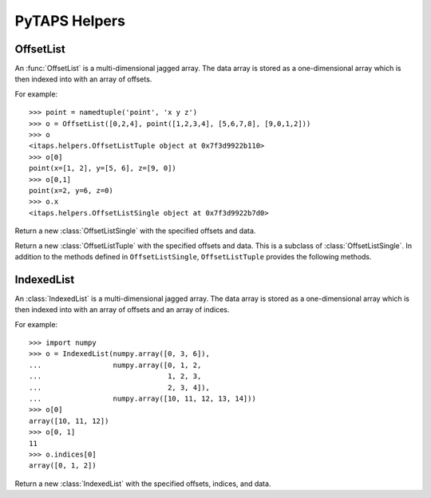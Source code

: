 ================
 PyTAPS Helpers
================

.. module:: itaps.helpers
   :synopsis: Helper classes to simplify common operations.

OffsetList
==========

An :func:`OffsetList` is a multi-dimensional jagged array. The data array is
stored as a one-dimensional array which is then indexed into with an array of
offsets.

For example::

    >>> point = namedtuple('point', 'x y z')
    >>> o = OffsetList([0,2,4], point([1,2,3,4], [5,6,7,8], [9,0,1,2]))
    >>> o
    <itaps.helpers.OffsetListTuple object at 0x7f3d9922b110>
    >>> o[0]
    point(x=[1, 2], y=[5, 6], z=[9, 0])
    >>> o[0,1]
    point(x=2, y=6, z=0)
    >>> o.x
    <itaps.helpers.OffsetListSingle object at 0x7f3d9922b7d0>

.. function:: OffsetList(offsets, data)

   If `data` is a tuple, return a new :class:`OffsetListTuple` instance with the
   specified offsets and data. Otherwise, return a new :class:`OffsetListSingle`
   instance.

.. class:: OffsetListSingle(offsets, data)

   Return a new :class:`OffsetListSingle` with the specified offsets and data.

   .. describe:: len(o)

      Return the number of sub-arrays in the object `o`. Equivalent to
      ``o.length()``.

      :return: The number of sub-arrays

   .. describe:: o[i]

      Return the `i`\ th sub-array of `o`. Equivalent to
      ``o.data[ o.offsets[i]:o.offsets[i+1] ]``.

      :param i: Outer dimension of the list
      :return: The `i`\ th sub-array

   .. describe:: o[i, j]

      Return the element in the `j`\ th position of the `i`\ th sub-array of
      `o`. Equivalent to ``o.data[ o.offsets[i]+j ]``.

      :param i: Outer dimension of the list
      :param j: Index into the `i`\ th array's sub-array
      :return: The `j`\ th element of the `i`\ th sub-array

   .. attribute:: offsets

      Return the raw offset array.

   .. attribute:: data

      Return the raw data array.

   .. method:: length([i])

      Return the number of sub-arrays that are stored in this object.
      If `i` is specified, return the number of elements for the `i`\ th
      sub-array.

      :param i: Index of the sub-array to query
      :return: If `i` is `None`, the number of sub-arrays stored in this
               object. Otherwise, the number of elements for the `i`\ th
               sub-array.


.. class:: OffsetListTuple(offsets, data)

   Return a new :class:`OffsetListTuple` with the specified offsets and data.
   This is a subclass of :class:`OffsetListSingle`. In addition to the methods
   defined in ``OffsetListSingle``, ``OffsetListTuple`` provides the following
   methods.
   
   .. describe:: o.x

      Return a new :class:`OffsetListSingle` with the same offsets as `o` and
      data equal to ``o.data.x``. Equivalent to ``o.slice('x')``. Requires
      Python 2.6+.

      :return: A new :class:`OffsetListSingle`

   .. attribute:: fields

      Return the fields of the namedtuple used by this instance. Requires Python
      2.6+.

   .. method:: slice(field)

      Return a new :class:`OffsetListSingle` derived from this instance. If
      `field` is an integer, set the :class:`OffsetListSingle`\ 's data to
      ``data[field]``. Otherwise, set the data to ``getattr(data, field)``.
      Using non-integer values requires Python 2.6+.

      :return: A new :class:`OffsetListSingle`

   .. describe:: o[i]
                 o[i, j]

      These methods work as in an :class:`OffsetListSingle`, but return a tuple
      (or namedtuple in Python 2.6+) of the requested data.


IndexedList
===========

An :class:`IndexedList` is a multi-dimensional jagged array. The data array is
stored as a one-dimensional array which is then indexed into with an array of
offsets and an array of indices.

For example::

    >>> import numpy
    >>> o = IndexedList(numpy.array([0, 3, 6]),
    ...                 numpy.array([0, 1, 2,
    ...                              1, 2, 3,
    ...                              2, 3, 4]),
    ...                 numpy.array([10, 11, 12, 13, 14]))
    >>> o[0]
    array([10, 11, 12])
    >>> o[0, 1]
    11
    >>> o.indices[0]
    array([0, 1, 2])

.. class:: IndexedList(offsets, indices, data)

   Return a new :class:`IndexedList` with the specified offsets, indices, and
   data.

   .. describe:: len(o)

      Return the number of entities in the object `o`. Equivalent to
      ``o.length()``.

   .. describe:: o[i]

      Return the `i`\ th sub-array of `o`. Equivalent to
      ``o.data[ o.indices[i] ]``.

      :param i: Outer dimension of the list
      :return: The `i`\ th sub-array

      .. note::

         This method relies on the special indexing features of NumPy, namely
         indexing an array with another array.

   .. describe:: o[i, j]

      Return the element in the `j`\ th position of the `i`\ th sub-array of
      `o`. Equivalent to ``o.data[ o.indices[i, j] ]``.

      :param i: Outer dimension of the list
      :param j: Index into the `i`\ th array's sub-array
      :return: The `j`\ th element of the `i`\ th sub-array

   .. attribute:: indices

      Return the offsets and indices as an :class:`OffsetListSingle` instance.

   .. attribute:: data

      Return the raw data array.

   .. method:: length([i])

      Return the number of entities whose adjacencies are stored in this object.
      If `i` is specified, return the number of adjacencies for the `i`\ th
      entity.

      :param i: Index of the entity to query
      :return: If `i` is `None`, the number of entities whose adjacencies
               are stored. Otherwise, the number of adjacencies for the
               `i`\ th entity.
